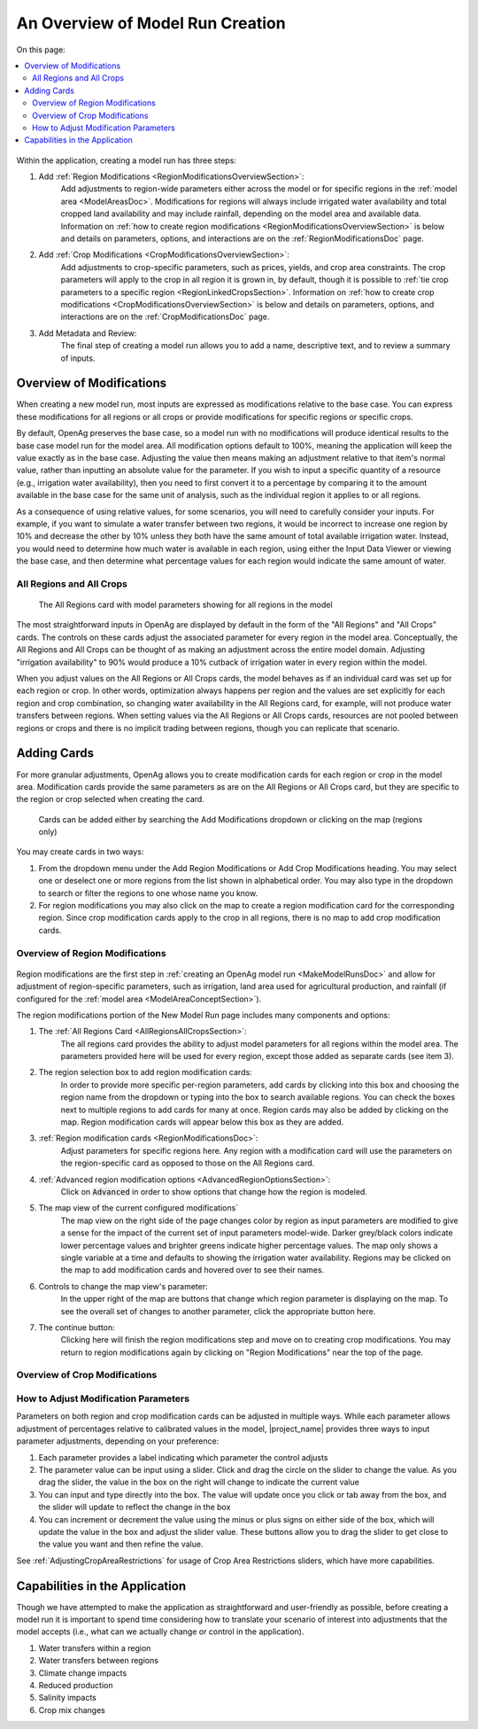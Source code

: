 .. index::
    single: model run; create; overview

.. _MakeModelRunOverviewSection:

An Overview of Model Run Creation
===================================

On this page:

.. contents::
    :depth: 2
    :local:
    :backlinks: none


.. figure:: RegionModifications.png

Within the application, creating a model run has three steps:

#. Add :ref:`Region Modifications <RegionModificationsOverviewSection>`:
    Add adjustments to region-wide parameters either across the model or for specific regions in the :ref:`model area <ModelAreasDoc>`.
    Modifications for regions will always include irrigated water availability and total cropped land availability and may
    include rainfall, depending on the model area and available data. Information on
    :ref:`how to create region modifications <RegionModificationsOverviewSection>` is
    below and details on parameters, options, and interactions are on the :ref:`RegionModificationsDoc` page.
#. Add :ref:`Crop Modifications <CropModificationsOverviewSection>`:
    Add adjustments to crop-specific parameters, such as prices, yields, and crop area constraints. The crop parameters will apply to the crop
    in all region it is grown in, by default, though it is possible to :ref:`tie crop parameters to a specific region <RegionLinkedCropsSection>`.
    Information on :ref:`how to create crop modifications <CropModificationsOverviewSection>` is
    below and details on parameters, options, and interactions are on the :ref:`CropModificationsDoc` page.
#. Add Metadata and Review:
    The final step of creating a model run allows you to add a name, descriptive text, and to review a summary of inputs.

.. seealso::
    :ref:`ModelInputHierarchyDoc` for more information on how OpenAg determines which values to use when inputs overlap.



.. index::
    single: model run; create; modifications
    single: modifications; create
    single: create; modification

.. _ModificationsOverviewSection:

Overview of Modifications
---------------------------
When creating a new model run, most inputs are expressed as modifications relative to the base case. You can express
these modifications for all regions or all crops or provide modifications for specific regions or specific crops.

By default, OpenAg preserves the base case, so a model run with no modifications will produce identical results to the
base case model run for the model area. All modification options default to 100%, meaning the application will keep
the value exactly as in the base case. Adjusting the value then means making an adjustment relative to that item's normal value,
rather than inputting an absolute value for the parameter. If you wish to input a specific quantity of a resource (e.g.,
irrigation water availability), then you need to first convert it to a percentage by comparing it to the amount available
in the base case for the same unit of analysis, such as the individual region it applies to or all regions.

As a consequence of using relative values, for some scenarios, you will need to carefully consider your inputs. For example,
if you want to simulate a water transfer between two regions, it would be incorrect to increase one region by 10% and
decrease the other by 10% unless they both have the same amount of total available irrigation water. Instead, you would
need to determine how much water is available in each region, using either the Input Data Viewer or viewing the base case,
and then determine what percentage values for each region would indicate the same amount of water.

.. index::
    single: model run; create; all regions
    single: model run; create; all crops
    single: modifications; all regions
    single: modifications; all crops

.. _AllRegionsAllCropsSection:

All Regions and All Crops
___________________________

.. figure:: all_regions.png

    The All Regions card with model parameters showing for all regions in the model

The most straightforward inputs in OpenAg are displayed by default in the form of the "All Regions" and "All Crops"
cards. The controls on these cards adjust the associated parameter for every region in the model area. Conceptually,
the All Regions and All Crops can be thought of as making an adjustment across the entire model domain. Adjusting
"irrigation availability" to 90% would produce a 10% cutback of irrigation water in every region within the model.

When you adjust values
on the All Regions or All Crops cards,
the model behaves as if an individual card was set up for each region or crop. In other words, optimization always
happens per region and the values are set explicitly for each region and crop combination, so changing water
availability in the All Regions card, for example, will not produce water transfers between regions.
When setting values via the All Regions or All Crops cards, resources are not pooled between regions or crops and there
is no implicit trading between regions, though you can replicate that scenario.

Adding Cards
-----------------
For more granular adjustments, OpenAg allows you to create modification cards for each region or crop in the model area.
Modification cards provide the same parameters as are on the All Regions or All Crops card, but they are specific to
the region or crop selected when creating the card.

.. figure:: adding_region_cards.png

    Cards can be added either by searching the Add Modifications dropdown or clicking on the map (regions only)

You may create cards in two ways:

1.
    From the dropdown menu under the Add Region Modifications or Add Crop Modifications heading. You may select one or
    deselect one or more regions from the list shown in alphabetical order. You may also type in the dropdown to search
    or filter the regions to one whose name you know.
2.
    For region modifications you may also click on the map to create a region modification card for the corresponding
    region. Since crop modification cards apply to the crop in all regions, there is no map to add crop modification cards.

.. _RegionModificationsOverviewSection:

Overview of Region Modifications
___________________________________

.. figure:: region_modifications_overview.png

Region modifications are the first step in :ref:`creating an OpenAg model run <MakeModelRunsDoc>` and allow for adjustment
of region-specific parameters, such as irrigation, land area used for agricultural production, and rainfall (if configured
for the :ref:`model area <ModelAreaConceptSection>`).

The region modifications portion of the New Model Run page includes many components and options:

1. The :ref:`All Regions Card <AllRegionsAllCropsSection>`:
    The all regions card provides the ability to adjust model parameters for all regions within the model area. The
    parameters provided here will be used for every region, except those added as separate cards (see item 3).
2. The region selection box to add region modification cards:
    In order to provide more specific per-region parameters, add cards by clicking into this box and choosing the region
    name from the dropdown or typing into the box to search available regions. You can check the boxes next to multiple
    regions to add cards for many at once. Region cards may also be added by clicking on the map. Region modification
    cards will appear below this box as they are added.
3. :ref:`Region modification cards <RegionModificationsDoc>`:
    Adjust parameters for specific regions here. Any region with a modification card will use the parameters on the region-specific
    card as opposed to those on the All Regions card.
4. :ref:`Advanced region modification options <AdvancedRegionOptionsSection>`:
    Click on :code:`Advanced` in order to show options that change how the region is modeled.
5. The map view of the current configured modifications`
    The map view on the right side of the page changes color by region as input parameters are modified to give a sense
    for the impact of the current set of input parameters model-wide. Darker grey/black
    colors indicate lower percentage values and brighter greens indicate higher percentage values. The map only shows
    a single variable at a time and defaults to showing the irrigation water availability. Regions may be clicked on the
    map to add modification cards and hovered over to see their names.
6. Controls to change the map view's parameter:
    In the upper right of the map are buttons that change which region parameter is displaying on the map. To see the
    overall set of changes to another parameter, click the appropriate button here.
7. The continue button:
    Clicking here will finish the region modifications step and move on to creating crop modifications. You may return
    to region modifications again by clicking on "Region Modifications" near the top of the page.

.. seealso::
    For more details on working with region modifications, including information on specific choices and interactions,
    see :ref:`RegionModificationsDoc`.

.. _CropModificationsOverviewSection:

Overview of Crop Modifications
_________________________________

.. todo:: fill in

..
    .. figure:: cropimage.png

.. seealso::
    * :ref:`CropModificationsDoc`
    * :ref:`ModelInputHierarchyDoc`

.. _AdjustModificationParametersSection:

How to Adjust Modification Parameters
_______________________________________

.. image:: parameter_basic.png

Parameters on both region and crop modification cards can be adjusted in multiple ways. While each parameter allows
adjustment of percentages relative to calibrated values in the model, |project_name| provides three ways to input parameter
adjustments, depending on your preference:

#. Each parameter provides a label indicating which parameter the control adjusts
#. The parameter value can be input using a slider. Click and drag the circle on the slider to change the value. As you drag the slider, the value in the box on the right will change to indicate the current value
#. You can input and type directly into the box. The value will update once you click or tab away from the box, and the slider will update to reflect the change in the box
#. You can increment or decrement the value using the minus or plus signs on either side of the box, which will update the value in the box and adjust the slider value. These buttons allow you to drag the slider to get close to the value you want and then refine the value.

See :ref:`AdjustingCropAreaRestrictions` for usage of Crop Area Restrictions sliders, which have more capabilities.

Capabilities in the Application
---------------------------------
Though we have attempted to make the application as straightforward and user-friendly as possible, before creating a model run it is important
to spend time considering how to translate your scenario of interest into adjustments that the model accepts (i.e., what can we actually change or control in the application).

#. Water transfers within a region
#. Water transfers between regions
#. Climate change impacts
#. Reduced production
#. Salinity impacts
#. Crop mix changes

.. todo:: flesh out section stub


.. seealso::
    :ref:`TranslatingCommonScenariosDoc`